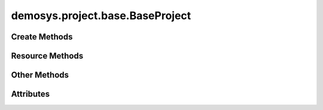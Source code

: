 
.. py:module:: demosys.project.base
.. py:currentmodule:: demosys.project.base

demosys.project.base.BaseProject
================================

.. autodata:: BaseProject
   :annotation:

Create Methods
--------------

.. automethod:: BaseProject.create_effect
.. automethod:: BaseProject.create_effect_classes
.. automethod:: BaseProject.create_resources
.. automethod:: BaseProject.create_external_resources
.. automethod:: BaseProject.create_effect_instances

Resource Methods
----------------

.. automethod:: BaseProject.get_effect
.. automethod:: BaseProject.get_effect_class
.. automethod:: BaseProject.get_scene
.. automethod:: BaseProject.get_program
.. automethod:: BaseProject.get_texture
.. automethod:: BaseProject.get_data

Other Methods
-------------

.. automethod:: BaseProject.load
.. automethod:: BaseProject.post_load
.. automethod:: BaseProject.reload_programs
.. automethod:: BaseProject.get_runnable_effects

Attributes
----------

.. autoattribute:: BaseProject.effect_packages
.. autoattribute:: BaseProject.resources
.. autoattribute:: BaseProject.ctx
